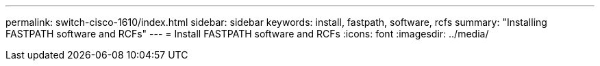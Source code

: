 ---
permalink: switch-cisco-1610/index.html
sidebar: sidebar
keywords: install, fastpath, software, rcfs
summary: "Installing FASTPATH software and RCFs"
---
= Install FASTPATH software and RCFs
:icons: font
:imagesdir: ../media/
